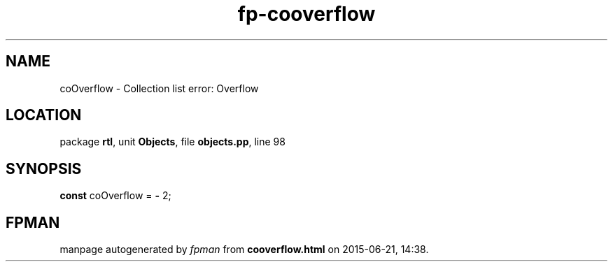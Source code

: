 .\" file autogenerated by fpman
.TH "fp-cooverflow" 3 "2014-03-14" "fpman" "Free Pascal Programmer's Manual"
.SH NAME
coOverflow - Collection list error: Overflow
.SH LOCATION
package \fBrtl\fR, unit \fBObjects\fR, file \fBobjects.pp\fR, line 98
.SH SYNOPSIS
\fBconst\fR coOverflow = \fB-\fR 2;

.SH FPMAN
manpage autogenerated by \fIfpman\fR from \fBcooverflow.html\fR on 2015-06-21, 14:38.

